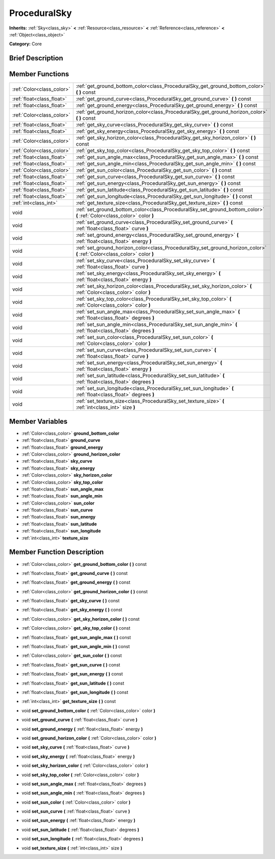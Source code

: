 .. Generated automatically by doc/tools/makerst.py in Godot's source tree.
.. DO NOT EDIT THIS FILE, but the doc/base/classes.xml source instead.

.. _class_ProceduralSky:

ProceduralSky
=============

**Inherits:** :ref:`Sky<class_sky>` **<** :ref:`Resource<class_resource>` **<** :ref:`Reference<class_reference>` **<** :ref:`Object<class_object>`

**Category:** Core

Brief Description
-----------------



Member Functions
----------------

+----------------------------+-----------------------------------------------------------------------------------------------------------------------------+
| :ref:`Color<class_color>`  | :ref:`get_ground_bottom_color<class_ProceduralSky_get_ground_bottom_color>`  **(** **)** const                              |
+----------------------------+-----------------------------------------------------------------------------------------------------------------------------+
| :ref:`float<class_float>`  | :ref:`get_ground_curve<class_ProceduralSky_get_ground_curve>`  **(** **)** const                                            |
+----------------------------+-----------------------------------------------------------------------------------------------------------------------------+
| :ref:`float<class_float>`  | :ref:`get_ground_energy<class_ProceduralSky_get_ground_energy>`  **(** **)** const                                          |
+----------------------------+-----------------------------------------------------------------------------------------------------------------------------+
| :ref:`Color<class_color>`  | :ref:`get_ground_horizon_color<class_ProceduralSky_get_ground_horizon_color>`  **(** **)** const                            |
+----------------------------+-----------------------------------------------------------------------------------------------------------------------------+
| :ref:`float<class_float>`  | :ref:`get_sky_curve<class_ProceduralSky_get_sky_curve>`  **(** **)** const                                                  |
+----------------------------+-----------------------------------------------------------------------------------------------------------------------------+
| :ref:`float<class_float>`  | :ref:`get_sky_energy<class_ProceduralSky_get_sky_energy>`  **(** **)** const                                                |
+----------------------------+-----------------------------------------------------------------------------------------------------------------------------+
| :ref:`Color<class_color>`  | :ref:`get_sky_horizon_color<class_ProceduralSky_get_sky_horizon_color>`  **(** **)** const                                  |
+----------------------------+-----------------------------------------------------------------------------------------------------------------------------+
| :ref:`Color<class_color>`  | :ref:`get_sky_top_color<class_ProceduralSky_get_sky_top_color>`  **(** **)** const                                          |
+----------------------------+-----------------------------------------------------------------------------------------------------------------------------+
| :ref:`float<class_float>`  | :ref:`get_sun_angle_max<class_ProceduralSky_get_sun_angle_max>`  **(** **)** const                                          |
+----------------------------+-----------------------------------------------------------------------------------------------------------------------------+
| :ref:`float<class_float>`  | :ref:`get_sun_angle_min<class_ProceduralSky_get_sun_angle_min>`  **(** **)** const                                          |
+----------------------------+-----------------------------------------------------------------------------------------------------------------------------+
| :ref:`Color<class_color>`  | :ref:`get_sun_color<class_ProceduralSky_get_sun_color>`  **(** **)** const                                                  |
+----------------------------+-----------------------------------------------------------------------------------------------------------------------------+
| :ref:`float<class_float>`  | :ref:`get_sun_curve<class_ProceduralSky_get_sun_curve>`  **(** **)** const                                                  |
+----------------------------+-----------------------------------------------------------------------------------------------------------------------------+
| :ref:`float<class_float>`  | :ref:`get_sun_energy<class_ProceduralSky_get_sun_energy>`  **(** **)** const                                                |
+----------------------------+-----------------------------------------------------------------------------------------------------------------------------+
| :ref:`float<class_float>`  | :ref:`get_sun_latitude<class_ProceduralSky_get_sun_latitude>`  **(** **)** const                                            |
+----------------------------+-----------------------------------------------------------------------------------------------------------------------------+
| :ref:`float<class_float>`  | :ref:`get_sun_longitude<class_ProceduralSky_get_sun_longitude>`  **(** **)** const                                          |
+----------------------------+-----------------------------------------------------------------------------------------------------------------------------+
| :ref:`int<class_int>`      | :ref:`get_texture_size<class_ProceduralSky_get_texture_size>`  **(** **)** const                                            |
+----------------------------+-----------------------------------------------------------------------------------------------------------------------------+
| void                       | :ref:`set_ground_bottom_color<class_ProceduralSky_set_ground_bottom_color>`  **(** :ref:`Color<class_color>` color  **)**   |
+----------------------------+-----------------------------------------------------------------------------------------------------------------------------+
| void                       | :ref:`set_ground_curve<class_ProceduralSky_set_ground_curve>`  **(** :ref:`float<class_float>` curve  **)**                 |
+----------------------------+-----------------------------------------------------------------------------------------------------------------------------+
| void                       | :ref:`set_ground_energy<class_ProceduralSky_set_ground_energy>`  **(** :ref:`float<class_float>` energy  **)**              |
+----------------------------+-----------------------------------------------------------------------------------------------------------------------------+
| void                       | :ref:`set_ground_horizon_color<class_ProceduralSky_set_ground_horizon_color>`  **(** :ref:`Color<class_color>` color  **)** |
+----------------------------+-----------------------------------------------------------------------------------------------------------------------------+
| void                       | :ref:`set_sky_curve<class_ProceduralSky_set_sky_curve>`  **(** :ref:`float<class_float>` curve  **)**                       |
+----------------------------+-----------------------------------------------------------------------------------------------------------------------------+
| void                       | :ref:`set_sky_energy<class_ProceduralSky_set_sky_energy>`  **(** :ref:`float<class_float>` energy  **)**                    |
+----------------------------+-----------------------------------------------------------------------------------------------------------------------------+
| void                       | :ref:`set_sky_horizon_color<class_ProceduralSky_set_sky_horizon_color>`  **(** :ref:`Color<class_color>` color  **)**       |
+----------------------------+-----------------------------------------------------------------------------------------------------------------------------+
| void                       | :ref:`set_sky_top_color<class_ProceduralSky_set_sky_top_color>`  **(** :ref:`Color<class_color>` color  **)**               |
+----------------------------+-----------------------------------------------------------------------------------------------------------------------------+
| void                       | :ref:`set_sun_angle_max<class_ProceduralSky_set_sun_angle_max>`  **(** :ref:`float<class_float>` degrees  **)**             |
+----------------------------+-----------------------------------------------------------------------------------------------------------------------------+
| void                       | :ref:`set_sun_angle_min<class_ProceduralSky_set_sun_angle_min>`  **(** :ref:`float<class_float>` degrees  **)**             |
+----------------------------+-----------------------------------------------------------------------------------------------------------------------------+
| void                       | :ref:`set_sun_color<class_ProceduralSky_set_sun_color>`  **(** :ref:`Color<class_color>` color  **)**                       |
+----------------------------+-----------------------------------------------------------------------------------------------------------------------------+
| void                       | :ref:`set_sun_curve<class_ProceduralSky_set_sun_curve>`  **(** :ref:`float<class_float>` curve  **)**                       |
+----------------------------+-----------------------------------------------------------------------------------------------------------------------------+
| void                       | :ref:`set_sun_energy<class_ProceduralSky_set_sun_energy>`  **(** :ref:`float<class_float>` energy  **)**                    |
+----------------------------+-----------------------------------------------------------------------------------------------------------------------------+
| void                       | :ref:`set_sun_latitude<class_ProceduralSky_set_sun_latitude>`  **(** :ref:`float<class_float>` degrees  **)**               |
+----------------------------+-----------------------------------------------------------------------------------------------------------------------------+
| void                       | :ref:`set_sun_longitude<class_ProceduralSky_set_sun_longitude>`  **(** :ref:`float<class_float>` degrees  **)**             |
+----------------------------+-----------------------------------------------------------------------------------------------------------------------------+
| void                       | :ref:`set_texture_size<class_ProceduralSky_set_texture_size>`  **(** :ref:`int<class_int>` size  **)**                      |
+----------------------------+-----------------------------------------------------------------------------------------------------------------------------+

Member Variables
----------------

- :ref:`Color<class_color>` **ground_bottom_color**
- :ref:`float<class_float>` **ground_curve**
- :ref:`float<class_float>` **ground_energy**
- :ref:`Color<class_color>` **ground_horizon_color**
- :ref:`float<class_float>` **sky_curve**
- :ref:`float<class_float>` **sky_energy**
- :ref:`Color<class_color>` **sky_horizon_color**
- :ref:`Color<class_color>` **sky_top_color**
- :ref:`float<class_float>` **sun_angle_max**
- :ref:`float<class_float>` **sun_angle_min**
- :ref:`Color<class_color>` **sun_color**
- :ref:`float<class_float>` **sun_curve**
- :ref:`float<class_float>` **sun_energy**
- :ref:`float<class_float>` **sun_latitude**
- :ref:`float<class_float>` **sun_longitude**
- :ref:`int<class_int>` **texture_size**

Member Function Description
---------------------------

.. _class_ProceduralSky_get_ground_bottom_color:

- :ref:`Color<class_color>`  **get_ground_bottom_color**  **(** **)** const

.. _class_ProceduralSky_get_ground_curve:

- :ref:`float<class_float>`  **get_ground_curve**  **(** **)** const

.. _class_ProceduralSky_get_ground_energy:

- :ref:`float<class_float>`  **get_ground_energy**  **(** **)** const

.. _class_ProceduralSky_get_ground_horizon_color:

- :ref:`Color<class_color>`  **get_ground_horizon_color**  **(** **)** const

.. _class_ProceduralSky_get_sky_curve:

- :ref:`float<class_float>`  **get_sky_curve**  **(** **)** const

.. _class_ProceduralSky_get_sky_energy:

- :ref:`float<class_float>`  **get_sky_energy**  **(** **)** const

.. _class_ProceduralSky_get_sky_horizon_color:

- :ref:`Color<class_color>`  **get_sky_horizon_color**  **(** **)** const

.. _class_ProceduralSky_get_sky_top_color:

- :ref:`Color<class_color>`  **get_sky_top_color**  **(** **)** const

.. _class_ProceduralSky_get_sun_angle_max:

- :ref:`float<class_float>`  **get_sun_angle_max**  **(** **)** const

.. _class_ProceduralSky_get_sun_angle_min:

- :ref:`float<class_float>`  **get_sun_angle_min**  **(** **)** const

.. _class_ProceduralSky_get_sun_color:

- :ref:`Color<class_color>`  **get_sun_color**  **(** **)** const

.. _class_ProceduralSky_get_sun_curve:

- :ref:`float<class_float>`  **get_sun_curve**  **(** **)** const

.. _class_ProceduralSky_get_sun_energy:

- :ref:`float<class_float>`  **get_sun_energy**  **(** **)** const

.. _class_ProceduralSky_get_sun_latitude:

- :ref:`float<class_float>`  **get_sun_latitude**  **(** **)** const

.. _class_ProceduralSky_get_sun_longitude:

- :ref:`float<class_float>`  **get_sun_longitude**  **(** **)** const

.. _class_ProceduralSky_get_texture_size:

- :ref:`int<class_int>`  **get_texture_size**  **(** **)** const

.. _class_ProceduralSky_set_ground_bottom_color:

- void  **set_ground_bottom_color**  **(** :ref:`Color<class_color>` color  **)**

.. _class_ProceduralSky_set_ground_curve:

- void  **set_ground_curve**  **(** :ref:`float<class_float>` curve  **)**

.. _class_ProceduralSky_set_ground_energy:

- void  **set_ground_energy**  **(** :ref:`float<class_float>` energy  **)**

.. _class_ProceduralSky_set_ground_horizon_color:

- void  **set_ground_horizon_color**  **(** :ref:`Color<class_color>` color  **)**

.. _class_ProceduralSky_set_sky_curve:

- void  **set_sky_curve**  **(** :ref:`float<class_float>` curve  **)**

.. _class_ProceduralSky_set_sky_energy:

- void  **set_sky_energy**  **(** :ref:`float<class_float>` energy  **)**

.. _class_ProceduralSky_set_sky_horizon_color:

- void  **set_sky_horizon_color**  **(** :ref:`Color<class_color>` color  **)**

.. _class_ProceduralSky_set_sky_top_color:

- void  **set_sky_top_color**  **(** :ref:`Color<class_color>` color  **)**

.. _class_ProceduralSky_set_sun_angle_max:

- void  **set_sun_angle_max**  **(** :ref:`float<class_float>` degrees  **)**

.. _class_ProceduralSky_set_sun_angle_min:

- void  **set_sun_angle_min**  **(** :ref:`float<class_float>` degrees  **)**

.. _class_ProceduralSky_set_sun_color:

- void  **set_sun_color**  **(** :ref:`Color<class_color>` color  **)**

.. _class_ProceduralSky_set_sun_curve:

- void  **set_sun_curve**  **(** :ref:`float<class_float>` curve  **)**

.. _class_ProceduralSky_set_sun_energy:

- void  **set_sun_energy**  **(** :ref:`float<class_float>` energy  **)**

.. _class_ProceduralSky_set_sun_latitude:

- void  **set_sun_latitude**  **(** :ref:`float<class_float>` degrees  **)**

.. _class_ProceduralSky_set_sun_longitude:

- void  **set_sun_longitude**  **(** :ref:`float<class_float>` degrees  **)**

.. _class_ProceduralSky_set_texture_size:

- void  **set_texture_size**  **(** :ref:`int<class_int>` size  **)**


